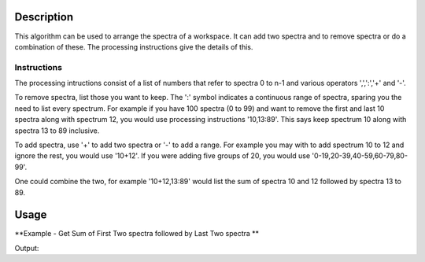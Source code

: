 .. algorithm::

.. summary::

.. alias::

.. properties::

Description
-----------

This algorithm can be used to arrange the spectra of a workspace. It can add two spectra and to remove spectra or do a combination of these.
The processing instructions give the details of this.

Instructions
############

The processing intructions consist of a list of numbers that refer to spectra 0 to n-1 and various operators ',',':','+' and '-'.

To remove spectra, list those you want to keep. The ':' symbol indicates a continuous range of spectra, sparing you the need to list every spectrum.
For example if you have 100 spectra (0 to 99) and want to remove the first and last 10 spectra along with spectrum 12, 
you would use processing instructions '10,13:89'. This says keep spectrum 10 along with spectra 13 to 89 inclusive.

To add spectra, use '+' to add two spectra or '-' to add a range. For example you may with to add spectrum 10 to 12 and ignore the rest, you would use '10+12'.
If you were adding five groups of 20, you would use '0-19,20-39,40-59,60-79,80-99'.

One could combine the two, for example '10+12,13:89' would list the sum of spectra 10 and 12 followed by spectra 13 to 89.

Usage
-----

**Example - Get Sum of First Two spectra followed by Last Two spectra **

.. testcode:: ExPerformIndexOperationsSimple

   # Create Workspace of 5 spectra each with two entries.
   ws = CreateWorkspace(DataX=[1,2], DataY=[11,12,21,22,31,32,41,42,51,52], NSpec=5)

   # Run algorithm adding first two spectra and then keeping last two spectra
   ws2 = PerformIndexOperations( ws, "0+1,3,4")

   #print result
   print ws2.readY(0)
   print ws2.readY(1)
   print ws2.readY(2)
   
Output:

.. testoutput:: ExPerformIndexOperationsSimple

   [ 32.  34.]
   [ 41.  42.]
   [ 51.  52.]

.. categories::
